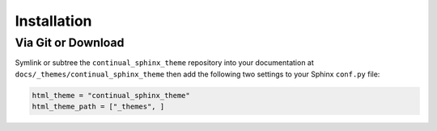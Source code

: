 
************
Installation
************

Via Git or Download
===================

Symlink or subtree the ``continual_sphinx_theme`` repository into your documentation at
``docs/_themes/continual_sphinx_theme`` then add the following two settings to your Sphinx
``conf.py`` file:

.. code:: python

    html_theme = "continual_sphinx_theme"
    html_theme_path = ["_themes", ]

